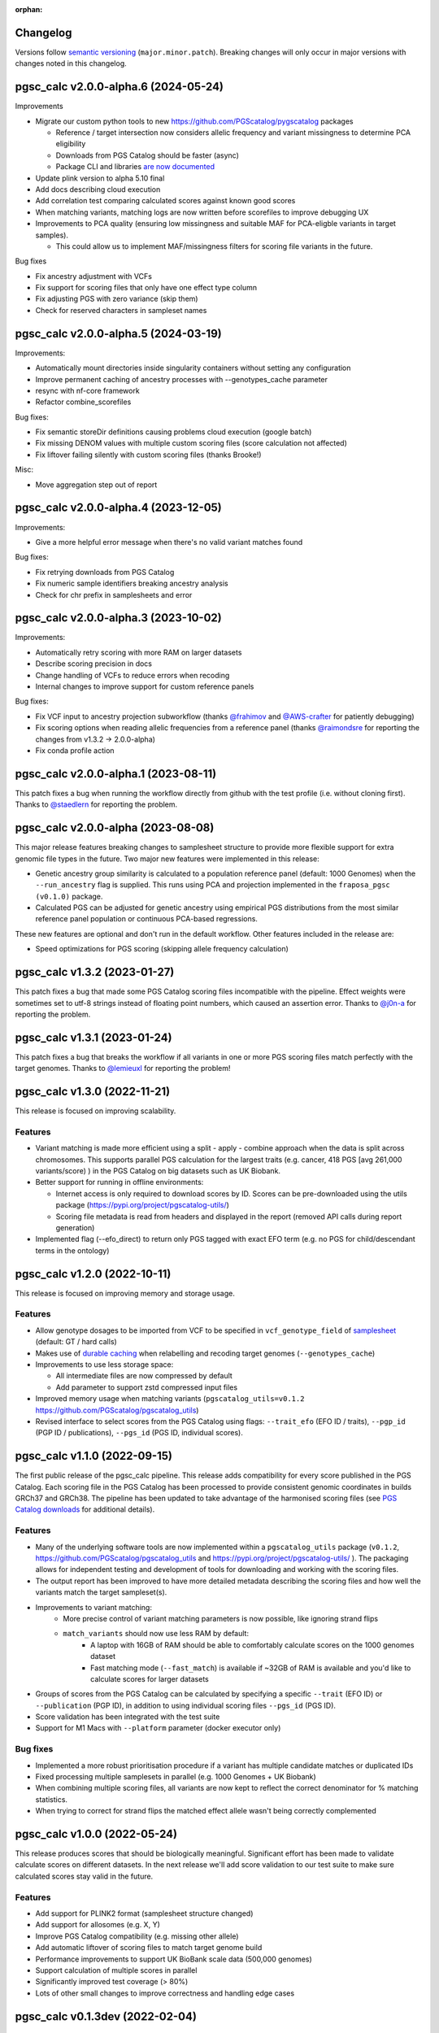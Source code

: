 :orphan:

Changelog
---------

Versions follow `semantic versioning`_ (``major.minor.patch``). Breaking changes
will only occur in major versions with changes noted in this changelog.

.. _`semantic versioning`: https://semver.org/

pgsc_calc v2.0.0-alpha.6 (2024-05-24)
-------------------------------------

Improvements

* Migrate our custom python tools to new https://github.com/PGScatalog/pygscatalog packages

  * Reference / target intersection now considers allelic frequency and variant missingness to determine PCA eligibility

  * Downloads from PGS Catalog should be faster (async)

  * Package CLI and libraries `are now documented <https://pygscatalog.readthedocs.io/en/latest/?badge=latest>`_

* Update plink version to alpha 5.10 final 

* Add docs describing cloud execution 

* Add correlation test comparing calculated scores against known good scores

* When matching variants, matching logs are now written before scorefiles to improve debugging UX

* Improvements to PCA quality (ensuring low missingness and suitable MAF for PCA-eligble variants in target samples).

  *  This could allow us to implement MAF/missingness filters for scoring file variants in the future. 

Bug fixes

* Fix ancestry adjustment with VCFs
* Fix support for scoring files that only have one effect type column 
* Fix adjusting PGS with zero variance (skip them) 
* Check for reserved characters in sampleset names

pgsc_calc v2.0.0-alpha.5 (2024-03-19)
-------------------------------------

Improvements:

* Automatically mount directories inside singularity containers without setting any configuration
* Improve permanent caching of ancestry processes with --genotypes_cache parameter
* resync with nf-core framework
* Refactor combine_scorefiles

Bug fixes:

* Fix semantic storeDir definitions causing problems cloud execution (google batch)
* Fix missing DENOM values with multiple custom scoring files (score calculation not affected)
* Fix liftover failing silently with custom scoring files (thanks Brooke!)

Misc:

* Move aggregation step out of report

pgsc_calc v2.0.0-alpha.4 (2023-12-05)
-------------------------------------

Improvements:

* Give a more helpful error message when there's no valid variant matches found

Bug fixes:

* Fix retrying downloads from PGS Catalog
* Fix numeric sample identifiers breaking ancestry analysis
* Check for chr prefix in samplesheets and error 

pgsc_calc v2.0.0-alpha.3 (2023-10-02)
-------------------------------------

Improvements:

* Automatically retry scoring with more RAM on larger datasets
* Describe scoring precision in docs 
* Change handling of VCFs to reduce errors when recoding 
* Internal changes to improve support for custom reference panels

Bug fixes:

* Fix VCF input to ancestry projection subworkflow (thanks `@frahimov`_ and `@AWS-crafter`_ for patiently debugging)
* Fix scoring options when reading allelic frequencies from a reference panel (thanks `@raimondsre`_ for reporting the changes from v1.3.2 -> 2.0.0-alpha)
* Fix conda profile action

.. _`@frahimov`: https://github.com/PGScatalog/pgsc_calc/issues/172
.. _`@AWS-crafter`: https://github.com/PGScatalog/pgsc_calc/issues/155
.. _`@raimondsre`: https://github.com/PGScatalog/pgsc_calc/pull/139#issuecomment-1736313211

pgsc_calc v2.0.0-alpha.1 (2023-08-11)
-------------------------------------

This patch fixes a bug when running the workflow directly from github with the
test profile (i.e. without cloning first). Thanks to `@staedlern`_ for reporting the
problem.

.. _`@staedlern`: https://github.com/PGScatalog/pgsc_calc/issues/151

pgsc_calc v2.0.0-alpha (2023-08-08)
-----------------------------------

This major release features breaking changes to samplesheet structure to provide
more flexible support for extra genomic file types in the future. Two major new
features were implemented in this release:

- Genetic ancestry group similarity is calculated to a population reference panel
  (default: 1000 Genomes) when the ``--run_ancestry`` flag is supplied. This runs
  using PCA and projection implemented in the ``fraposa_pgsc (v0.1.0)`` package.
- Calculated PGS can be adjusted for genetic ancestry using empirical PGS distributions
  from the most similar reference panel population or continuous PCA-based regressions.

These new features are optional and don't run in the default workflow. Other features
included in the release are:

- Speed optimizations for PGS scoring (skipping allele frequency calculation)

pgsc_calc v1.3.2 (2023-01-27)
-----------------------------

This patch fixes a bug that made some PGS Catalog scoring files incompatible
with the pipeline. Effect weights were sometimes set to utf-8 strings instead of
floating point numbers, which caused an assertion error. Thanks to `@j0n-a`_ for
reporting the problem.

.. _`@j0n-a`: https://github.com/PGScatalog/pgsc_calc/issues/79

pgsc_calc v1.3.1 (2023-01-24)
-----------------------------

This patch fixes a bug that breaks the workflow if all variants in one or more
PGS scoring files match perfectly with the target genomes. Thanks to
`@lemieuxl`_ for reporting the problem!

.. _`@lemieuxl`: https://github.com/PGScatalog/pgsc_calc/issues/75

pgsc_calc v1.3.0 (2022-11-21)
-----------------------------

This release is focused on improving scalability.

Features
~~~~~~~~

- Variant matching is made more efficient using a split - apply - combine
  approach when the data is split across chromosomes. This supports parallel PGS
  calculation for the largest traits (e.g. cancer, 418 PGS [avg 261,000
  variants/score) ) in the PGS Catalog on big datasets such as UK Biobank.

- Better support for running in offline environments:

  - Internet access is only required to download scores by ID. Scores can be
    pre-downloaded using the utils package
    (https://pypi.org/project/pgscatalog-utils/)

  - Scoring file metadata is read from headers and displayed in the report
    (removed API calls during report generation)

- Implemented flag (--efo_direct) to return only PGS tagged with exact EFO term
  (e.g. no PGS for child/descendant terms in the ontology)

pgsc_calc v1.2.0 (2022-10-11)
-----------------------------

This release is focused on improving memory and storage usage.

Features
~~~~~~~~

- Allow genotype dosages to be imported from VCF to be specified in ``vcf_genotype_field``
  of samplesheet_ (default: GT / hard calls)

- Makes use of `durable caching`_ when relabelling and recoding target genomes (``--genotypes_cache``)

- Improvements to use less storage space:

  - All intermediate files are now compressed by default

  - Add parameter to support zstd compressed input files

- Improved memory usage when matching variants (``pgscatalog_utils=v0.1.2``
  https://github.com/PGScatalog/pgscatalog_utils)

- Revised interface to select scores from the PGS Catalog using flags:
  ``--trait_efo`` (EFO ID / traits), ``--pgp_id`` (PGP ID / publications), ``--pgs_id`` (PGS ID, individual scores).

.. _samplesheet: https://pgsc-calc.readthedocs.io/en/dev/reference/input.html
.. _durable caching: https://pgsc-calc.readthedocs.io/en/dev/reference/params.html#parameter-schema

pgsc_calc v1.1.0 (2022-09-15)
-----------------------------

The first public release of the pgsc_calc pipeline. This release adds compatibility
for every score published in the PGS Catalog. Each scoring file in the PGS Catalog
has been processed to provide consistent genomic coordinates in builds GRCh37 and GRCh38.
The pipeline has been updated to take advantage of the harmonised scoring files (see
`PGS Catalog downloads`_ for additional details).

.. _PGS Catalog downloads: https://www.pgscatalog.org/downloads/#dl_ftp_scoring_hm_pos

Features
~~~~~~~~

- Many of the underlying software tools are now implemented within a ``pgscatalog_utils``
  package (``v0.1.2``, https://github.com/PGScatalog/pgscatalog_utils and
  https://pypi.org/project/pgscatalog-utils/ ). The packaging allows for independent
  testing and development of tools for downloading and working with the scoring files.

- The output report has been improved to have more detailed metadata describing
  the scoring files and how well the variants match the target sampleset(s).

- Improvements to variant matching:
    - More precise control of variant matching parameters is now possible, like
      ignoring strand flips
    - ``match_variants`` should now use less RAM by default:
        - A laptop with 16GB of RAM should be able to comfortably calculate scores on
          the 1000 genomes dataset
        - Fast matching mode (``--fast_match``) is available if ~32GB of RAM is
          available and you'd like to calculate scores for larger datasets

- Groups of scores from the PGS Catalog can be calculated by specifying a specific
  ``--trait`` (EFO ID) or ``--publication`` (PGP ID), in addition to using individual
  scoring files ``--pgs_id`` (PGS ID).

- Score validation has been integrated with the test suite

- Support for M1 Macs with ``--platform`` parameter (docker executor only)


Bug fixes
~~~~~~~~~

- Implemented a more robust prioritisation procedure if a variant has multiple
  candidate matches or duplicated IDs

- Fixed processing multiple samplesets in parallel (e.g. 1000 Genomes + UK
  Biobank)

- When combining multiple scoring files, all variants are now kept to reflect the
  correct denominator for % matching statistics.

- When trying to correct for strand flips the matched effect allele wasn't being
  correctly complemented

pgsc_calc v1.0.0 (2022-05-24)
--------------------------------

This release produces scores that should be biologically meaningful. Significant
effort has been made to validate calculate scores on different datasets. In the
next release we'll add score validation to our test suite to make sure
calculated scores stay valid in the future.

Features
~~~~~~~~

- Add support for PLINK2 format (samplesheet structure changed)
- Add support for allosomes (e.g. X, Y)
- Improve PGS Catalog compatibility (e.g. missing other allele)
- Add automatic liftover of scoring files to match target genome build
- Performance improvements to support UK BioBank scale data (500,000 genomes)
- Support calculation of multiple scores in parallel
- Significantly improved test coverage (> 80%)
- Lots of other small changes to improve correctness and handling edge cases

pgsc_calc v0.1.3dev (2022-02-04)
--------------------------------

Features
~~~~~~~~

- Simplified JSON input processes
- Add first draft of documentation
- Add JSON schemas for validating input data (mostly for web platform)

pgsc_calc v0.1.2dev (2022-01-17)
--------------------------------

Features
~~~~~~~~

- Add JSON input support for web platform functionality
- Set up simple CI tests with Github actions

pgsc_calc v0.1.1dev (2021-12-16)
--------------------------------

Features
~~~~~~~~

- First public release
- Support applying a single scoring file to target genomic data in GrCh37 build
